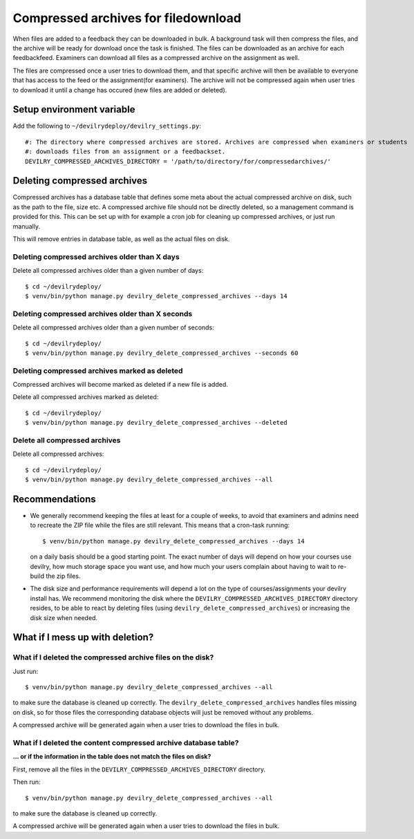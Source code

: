 ####################################
Compressed archives for filedownload
####################################

When files are added to a feedback they can be downloaded in bulk. A background task will then compress
the files, and the archive will be ready for download once the task is finished. The files can be downloaded as an
archive for each feedbackfeed. Examiners can download all files as a compressed archive on the assignment as well.

The files are compressed once a user tries to download them, and that specific archive will then be available to
everyone that has access to the feed or the assignment(for examiners). The archive will not be compressed again when
user tries to download it until a change has occured (new files are added or deleted).


**************************
Setup environment variable
**************************
Add the following to ``~/devilrydeploy/devilry_settings.py``::

    #: The directory where compressed archives are stored. Archives are compressed when examiners or students
    #: downloads files from an assignment or a feedbackset.
    DEVILRY_COMPRESSED_ARCHIVES_DIRECTORY = '/path/to/directory/for/compressedarchives/'


****************************
Deleting compressed archives
****************************

Compressed archives has a database table that defines some meta about the actual compressed archive on disk, such
as the path to the file, size etc. A compressed archive file should not be directly deleted, so a management command
is provided for this. This can be set up with for example a cron job for cleaning up compressed archives, or just run
manually.

This will remove entries in database table, as well as the actual files on disk.

Deleting compressed archives older than X days
==============================================

Delete all compressed archives older than a given number of days::

    $ cd ~/devilrydeploy/
    $ venv/bin/python manage.py devilry_delete_compressed_archives --days 14


Deleting compressed archives older than X seconds
=================================================

Delete all compressed archives older than a given number of seconds::

    $ cd ~/devilrydeploy/
    $ venv/bin/python manage.py devilry_delete_compressed_archives --seconds 60


Deleting compressed archives marked as deleted
==============================================

Compressed archives will become marked as deleted if a new file is added.

Delete all compressed archives marked as deleted::

    $ cd ~/devilrydeploy/
    $ venv/bin/python manage.py devilry_delete_compressed_archives --deleted


Delete all compressed archives
==============================

Delete all compressed archives::

    $ cd ~/devilrydeploy/
    $ venv/bin/python manage.py devilry_delete_compressed_archives --all


***************
Recommendations
***************

- We generally recommend keeping the files at least for a couple of weeks, to avoid
  that examiners and admins need to recreate the ZIP file while the files are still
  relevant. This means that a cron-task running::

      $ venv/bin/python manage.py devilry_delete_compressed_archives --days 14

  on a daily basis should be a good starting point. The exact number of days will
  depend on how your courses use devilry, how much storage space you want use,
  and how much your users complain about having to wait to re-build the zip files.
- The disk size and performance requirements will depend a lot on the type of
  courses/assignments your devilry install has. We recommend monitoring the disk
  where the ``DEVILRY_COMPRESSED_ARCHIVES_DIRECTORY`` directory resides, to
  be able to react by deleting files (using ``devilry_delete_compressed_archives``)
  or increasing the disk size when needed.


********************************
What if I mess up with deletion?
********************************


What if I deleted the compressed archive files on the disk?
===========================================================

Just run::

    $ venv/bin/python manage.py devilry_delete_compressed_archives --all

to make sure the database is cleaned up correctly. The ``devilry_delete_compressed_archives``
handles files missing on disk, so for those files the corresponding database objects will
just be removed without any problems.

A compressed archive will be generated again when a user tries to download the files in bulk.


What if I deleted the content compressed archive database table?
================================================================
**... or if the information in the table does not match the files on disk?**

First, remove all the files in the ``DEVILRY_COMPRESSED_ARCHIVES_DIRECTORY`` directory.

Then run::

    $ venv/bin/python manage.py devilry_delete_compressed_archives --all

to make sure the database is cleaned up correctly.

A compressed archive will be generated again when a user tries to download the files in bulk.
